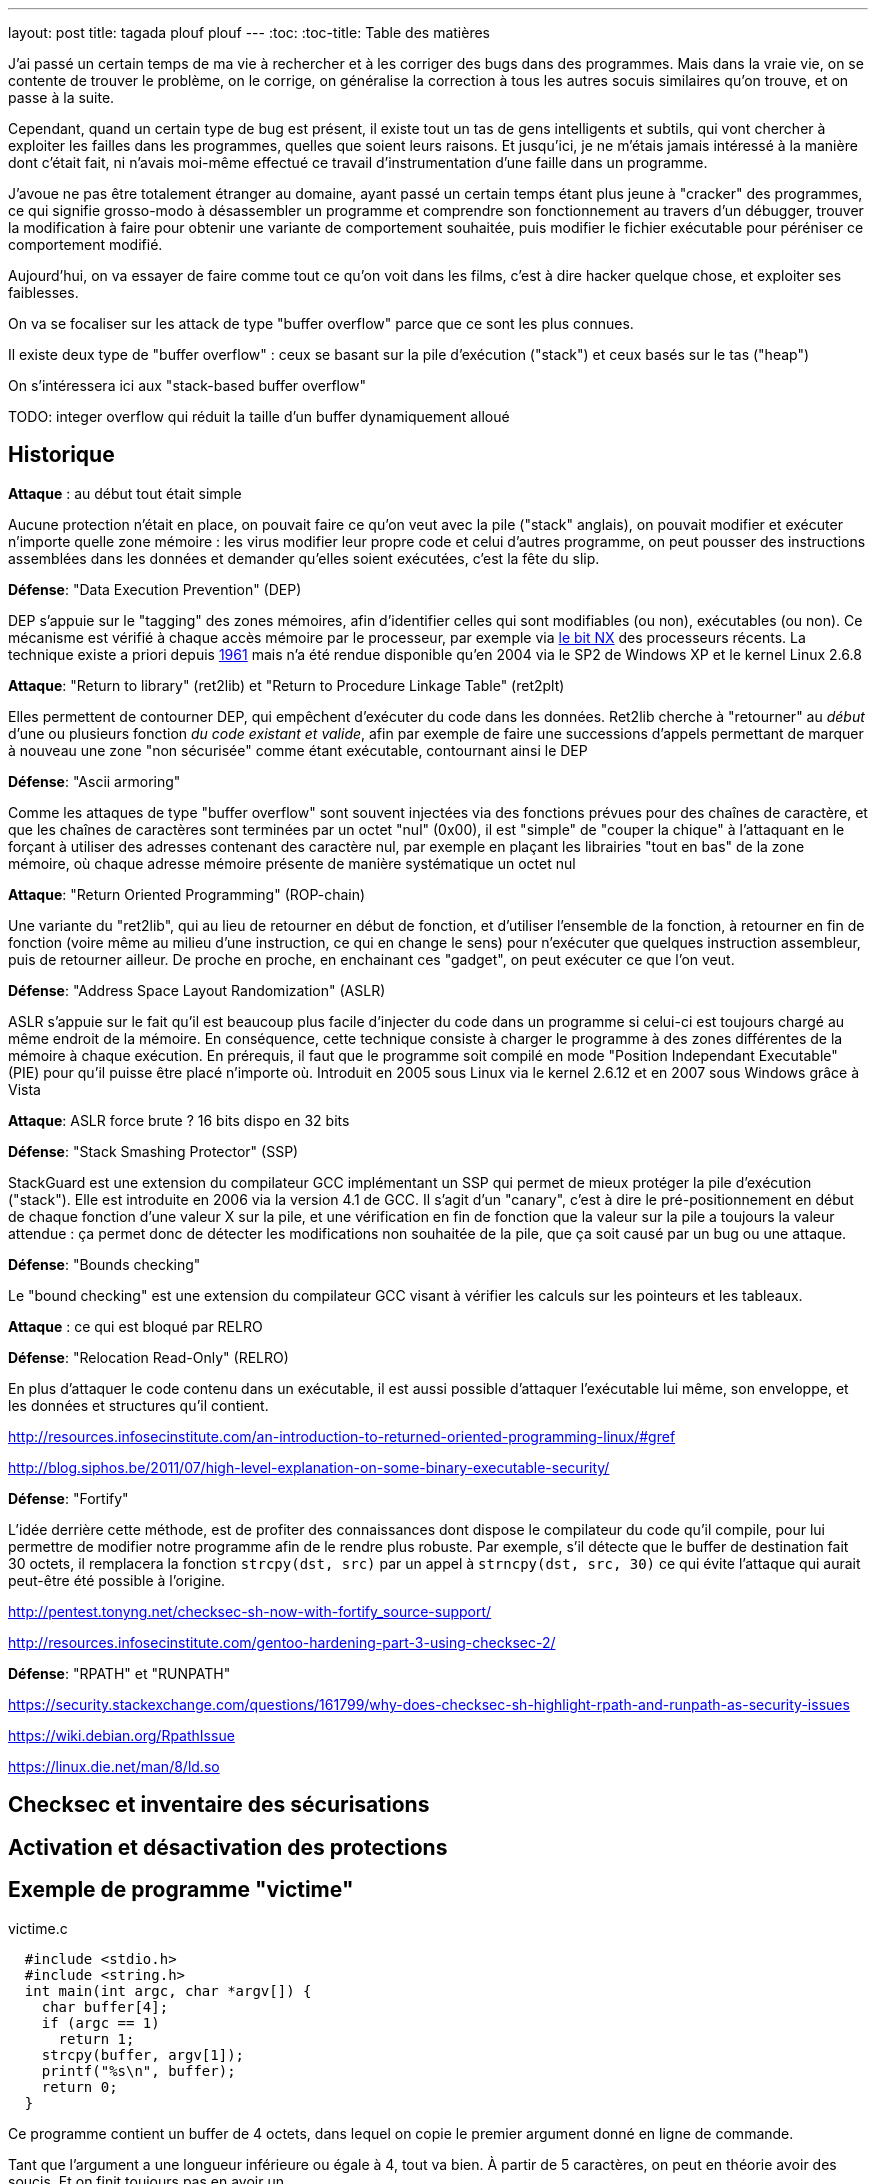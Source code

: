 ---
layout: post
title: tagada plouf plouf
---
:toc:
:toc-title: Table des matières

J'ai passé un certain temps de ma vie à rechercher et à les corriger des bugs dans des programmes. Mais dans la vraie vie, on se contente de trouver le problème, on le corrige, on généralise la correction à tous les autres socuis similaires qu'on trouve, et on passe à la suite.

Cependant, quand un certain type de bug est présent, il existe tout un tas de gens intelligents et subtils, qui vont chercher à exploiter les failles dans les programmes, quelles que soient leurs raisons. Et jusqu'ici, je ne m'étais jamais intéressé à la manière dont c'était fait, ni n'avais moi-même effectué ce travail d'instrumentation d'une faille dans un programme.

J'avoue ne pas être totalement étranger au domaine, ayant passé un certain temps étant plus jeune à "cracker" des programmes, ce qui signifie grosso-modo à désassembler un programme et comprendre son fonctionnement au travers d'un débugger, trouver la modification à faire pour obtenir une variante de comportement souhaitée, puis modifier le fichier exécutable pour péréniser ce comportement modifié.

Aujourd'hui, on va essayer de faire comme tout ce qu'on voit dans les films, c'est à dire hacker quelque chose, et exploiter ses faiblesses.

On va se focaliser sur les attack de type "buffer overflow" parce que ce sont les plus connues.

Il existe deux type de "buffer overflow" : ceux se basant sur la pile d'exécution ("stack") et ceux basés sur le tas ("heap")

On s'intéressera ici aux "stack-based buffer overflow"


TODO: integer overflow qui réduit la taille d'un buffer dynamiquement alloué

== Historique

*Attaque* : au début tout était simple

Aucune protection n'était en place, on pouvait faire ce qu'on veut avec la pile ("stack" anglais), on pouvait modifier et exécuter n'importe quelle zone mémoire : les virus modifier leur propre code et celui d'autres programme, on peut pousser des instructions assemblées dans les données et demander qu'elles soient exécutées, c'est la fête du slip.

*Défense*: "Data Execution Prevention" (DEP)

DEP s'appuie sur le "tagging" des zones mémoires, afin d'identifier celles qui sont modifiables (ou non), exécutables (ou non). Ce mécanisme est vérifié à chaque accès mémoire par le processeur, par exemple via link:https://en.wikipedia.org/wiki/NX_bit[le bit NX] des processeurs récents. La technique existe a priori depuis link:https://en.wikipedia.org/wiki/Executable_space_protection[1961] mais n'a été rendue disponible qu'en 2004 via le SP2 de Windows XP et le kernel Linux 2.6.8

*Attaque*: "Return to library" (ret2lib) et "Return to Procedure Linkage Table" (ret2plt)

Elles permettent de contourner DEP, qui empêchent d'exécuter du code dans les données. Ret2lib cherche à "retourner" au _début_ d'une ou plusieurs fonction _du code existant et valide_, afin par exemple de faire une successions d'appels permettant de marquer à nouveau une zone "non sécurisée" comme étant exécutable, contournant ainsi le DEP

*Défense*: "Ascii armoring"

Comme les attaques de type "buffer overflow" sont souvent injectées via des fonctions prévues pour des chaînes de caractère, et que les chaînes de caractères sont terminées par un octet "nul" (0x00), il est "simple" de "couper la chique" à l'attaquant en le forçant à utiliser des adresses contenant des caractère nul, par exemple en plaçant les librairies "tout en bas" de la zone mémoire, où chaque adresse mémoire présente de manière systématique un octet nul

*Attaque*: "Return Oriented Programming" (ROP-chain)

Une variante du "ret2lib", qui au lieu de retourner en début de fonction, et d'utiliser l'ensemble de la fonction, à retourner en fin de fonction (voire même au milieu d'une instruction, ce qui en change le sens) pour n'exécuter que quelques instruction assembleur, puis de retourner ailleur. De proche en proche, en enchainant ces "gadget", on peut exécuter ce que l'on veut.

*Défense*: "Address Space Layout Randomization" (ASLR)

ASLR s'appuie sur le fait qu'il est beaucoup plus facile d'injecter du code dans un programme si celui-ci est toujours chargé au même endroit de la mémoire. En conséquence, cette technique consiste à charger le programme à des zones différentes de la mémoire à chaque exécution. En prérequis, il faut que le programme soit compilé en mode "Position Independant Executable" (PIE) pour qu'il puisse être placé n'importe où. Introduit en 2005 sous Linux via le kernel 2.6.12 et en 2007 sous Windows grâce à Vista

*Attaque*: ASLR force brute ? 16 bits dispo en 32 bits





*Défense*: "Stack Smashing Protector" (SSP)

StackGuard est une extension du compilateur GCC implémentant un SSP qui permet de mieux protéger la pile d'exécution ("stack"). Elle est introduite en 2006 via la version 4.1 de GCC. Il s'agit d'un "canary", c'est à dire le pré-positionnement en début de chaque fonction d'une valeur X sur la pile, et une vérification en fin de fonction que la valeur sur la pile a toujours la valeur attendue : ça permet donc de détecter les modifications non souhaitée de la pile, que ça soit causé par un bug ou une attaque.

*Défense*: "Bounds checking"

Le "bound checking" est une extension du compilateur GCC visant à vérifier les calculs sur les pointeurs et les tableaux.

*Attaque* : ce qui est bloqué par RELRO


*Défense*: "Relocation Read-Only" (RELRO)

En plus d'attaquer le code contenu dans un exécutable, il est aussi possible d'attaquer l'exécutable lui même, son enveloppe, et les données et structures qu'il contient.

http://resources.infosecinstitute.com/an-introduction-to-returned-oriented-programming-linux/#gref

http://blog.siphos.be/2011/07/high-level-explanation-on-some-binary-executable-security/


*Défense*: "Fortify"

L'idée derrière cette méthode, est de profiter des connaissances dont dispose le compilateur du code qu'il compile, pour lui permettre de modifier notre programme afin de le rendre plus robuste. Par exemple, s'il détecte que le buffer de destination fait 30 octets, il remplacera la fonction `strcpy(dst, src)` par un appel à `strncpy(dst, src, 30)` ce qui évite l'attaque qui aurait peut-être été possible à l'origine.

http://pentest.tonyng.net/checksec-sh-now-with-fortify_source-support/

http://resources.infosecinstitute.com/gentoo-hardening-part-3-using-checksec-2/




*Défense*: "RPATH" et "RUNPATH"

https://security.stackexchange.com/questions/161799/why-does-checksec-sh-highlight-rpath-and-runpath-as-security-issues

https://wiki.debian.org/RpathIssue

https://linux.die.net/man/8/ld.so




== Checksec et inventaire des sécurisations


== Activation et désactivation des protections


== Exemple de programme "victime"

.victime.c
----
  #include <stdio.h>
  #include <string.h>
  int main(int argc, char *argv[]) {
    char buffer[4];
    if (argc == 1)
      return 1;
    strcpy(buffer, argv[1]);
    printf("%s\n", buffer);
    return 0;
  }
----

Ce programme contient un buffer de 4 octets, dans lequel on copie le premier argument donné en ligne de commande.

Tant que l'argument a une longueur inférieure ou égale à 4, tout va bien. À partir de 5 caractères, on peut en théorie avoir des soucis. Et on finit toujours pas en avoir un.

.Compilation et vérification
----
gcc -o victime victime.c

# situations correctes

./victime a
a

./victime az
az

./victime aze
aze

./victime aze
aze

./victime azer
azer

# situations à risque

./victime azert
azert

./victime azerty
azerty

./victime azertyu
azertyu

./victime azertyui
azertyui

./victime azertyui
azertyui

./victime azertyuio
azertyuio

./victime azertyuiop
azertyuiop

./victime azertyuiopq
azertyuiopq

# problème avéré

./victime azertyuiopqs
azertyuiopqs
Erreur du bus

./victime azertyuiopqsd
azertyuiopqsd
Instruction non permise

./victime azertyuiopqsdf
azertyuiopqsdf
Erreur de segmentation

./victime azertyuiopqsdfg
azertyuiopqsdfg
Erreur de segmentation
----

Pour résumer, les quatre derniers exemplent montrent que le programme crash, et il y a de fortes chances qu'il soit exploitable (si on sait comment faire, ce qui n'est pas encore mon cas)

== Pré-requis techniques

Ce billet va parler de débugger, d'assembleur, de points d'arrêt, d'agencement mémoire, de pile. Tous ces éléments sont indispensables à la compréhension de la suite, et j'ai trouvé un tas de vidéo sur lesquelles

== Histoire d'une bataille éternelle entre l'attaque et la défense


== Bibliographie
